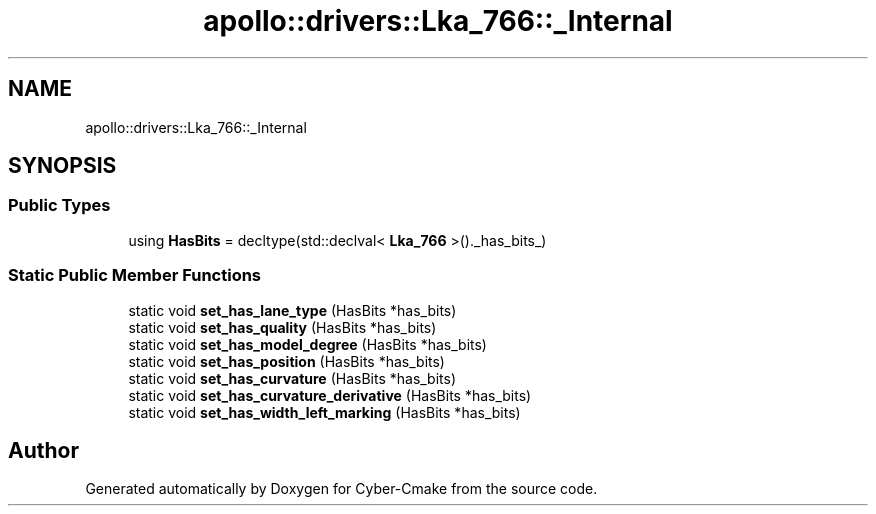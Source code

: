 .TH "apollo::drivers::Lka_766::_Internal" 3 "Sun Sep 3 2023" "Version 8.0" "Cyber-Cmake" \" -*- nroff -*-
.ad l
.nh
.SH NAME
apollo::drivers::Lka_766::_Internal
.SH SYNOPSIS
.br
.PP
.SS "Public Types"

.in +1c
.ti -1c
.RI "using \fBHasBits\fP = decltype(std::declval< \fBLka_766\fP >()\&._has_bits_)"
.br
.in -1c
.SS "Static Public Member Functions"

.in +1c
.ti -1c
.RI "static void \fBset_has_lane_type\fP (HasBits *has_bits)"
.br
.ti -1c
.RI "static void \fBset_has_quality\fP (HasBits *has_bits)"
.br
.ti -1c
.RI "static void \fBset_has_model_degree\fP (HasBits *has_bits)"
.br
.ti -1c
.RI "static void \fBset_has_position\fP (HasBits *has_bits)"
.br
.ti -1c
.RI "static void \fBset_has_curvature\fP (HasBits *has_bits)"
.br
.ti -1c
.RI "static void \fBset_has_curvature_derivative\fP (HasBits *has_bits)"
.br
.ti -1c
.RI "static void \fBset_has_width_left_marking\fP (HasBits *has_bits)"
.br
.in -1c

.SH "Author"
.PP 
Generated automatically by Doxygen for Cyber-Cmake from the source code\&.
